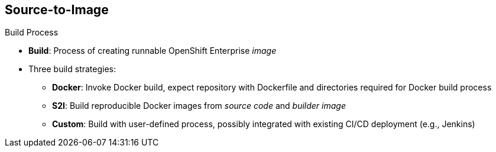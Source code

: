 == Source-to-Image
:noaudio:

.Build Process

* *Build*: Process of creating runnable OpenShift Enterprise _image_
* Three build strategies:
** *Docker*: Invoke Docker build, expect repository with Dockerfile and directories required for Docker build process
** *S2I*: Build reproducible Docker images from _source code_ and _builder image_
** *Custom*: Build with user-defined process, possibly integrated with existing CI/CD deployment (e.g., Jenkins)

ifdef::showscript[]

=== Transcript

A build is the process of transforming input parameters--typically source code--into an object, which is usually a runnable image. The object depends on the builder used to create the image.

Three build strategies are available: Docker, S2I, and Custom. With the Docker strategy, you invoke a Docker build. The process expects a repository with the Dockerfile and the directories required for the Docker build process.

In the S2I strategy, you build reproducible Docker images from the _source code_ and the _builder image_.

The custom strategy lets you build with a user-defined process, possibly integrated with an existing CI/CD deployment (for example, Jenkins).

endif::showscript[]


